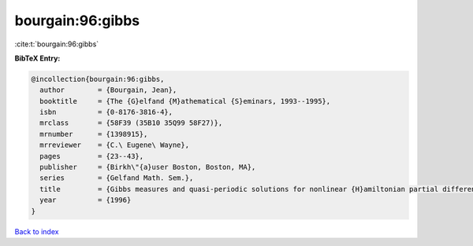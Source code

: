bourgain:96:gibbs
=================

:cite:t:`bourgain:96:gibbs`

**BibTeX Entry:**

.. code-block:: bibtex

   @incollection{bourgain:96:gibbs,
     author        = {Bourgain, Jean},
     booktitle     = {The {G}elfand {M}athematical {S}eminars, 1993--1995},
     isbn          = {0-8176-3816-4},
     mrclass       = {58F39 (35B10 35Q99 58F27)},
     mrnumber      = {1398915},
     mrreviewer    = {C.\ Eugene\ Wayne},
     pages         = {23--43},
     publisher     = {Birkh\"{a}user Boston, Boston, MA},
     series        = {Gelfand Math. Sem.},
     title         = {Gibbs measures and quasi-periodic solutions for nonlinear {H}amiltonian partial differential equations},
     year          = {1996}
   }

`Back to index <../By-Cite-Keys.rst>`_

